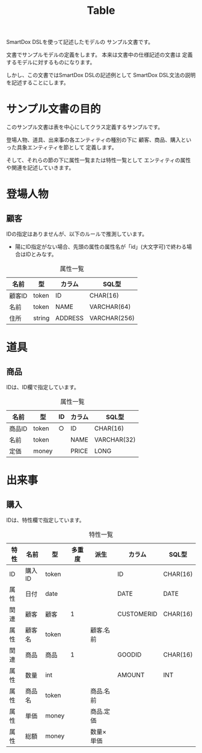 #+title: Table

SmartDox DSLを使って記述したモデルの
サンプル文書です。

文書でサンプルモデルの定義をします。
本来は文書中の仕様記述の文書は
定義するモデルに対するものになります。

しかし、この文書ではSmartDox DSLの記述例として
SmartDox DSL文法の説明を記述することにします。

* サンプル文書の目的

このサンプル文書は表を中心にしてクラス定義するサンプルです。

登場人物、道具、出来事の各エンティティの種別の下に
顧客、商品、購入といった具象エンティティを節として
定義します。

そして、それらの節の下に属性一覧または特性一覧として
エンティティの属性や関連を記述していきます。

* 登場人物

** 顧客

IDの指定はありませんが、以下のルールで推測しています。

- 陽にID指定がない場合、先頭の属性の属性名が「id」(大文字可)で終わる場合はIDとみなす。

#+caption: 属性一覧
| 名前   | 型     | カラム  | SQL型        |
|--------+--------+---------+--------------|
| 顧客ID | token  | ID      | CHAR(16)     |
| 名前   | token  | NAME    | VARCHAR(64)  |
| 住所   | string | ADDRESS | VARCHAR(256) |

* 道具

** 商品

IDは、ID欄で指定しています。

#+caption: 属性一覧
| 名前   | 型    | ID | カラム | SQL型       |
|--------+-------+----+--------+-------------|
| 商品ID | token | ○ | ID     | CHAR(16)    |
| 名前   | token |    | NAME   | VARCHAR(32) |
| 定価   | money |    | PRICE  | LONG        |

* 出来事

** 購入

IDは、特性欄で指定しています。

#+caption: 特性一覧
| 特性 | 名前   | 型    | 多重度 | 派生       | カラム     | SQL型    |
|------+--------+-------+--------+------------+------------+----------|
| ID   | 購入ID | token |        |            | ID         | CHAR(16) |
| 属性 | 日付   | date  |        |            | DATE       | DATE     |
| 関連 | 顧客   | 顧客  |      1 |            | CUSTOMERID | CHAR(16) |
| 属性 | 顧客名 | token |        | 顧客.名前  |            |          |
| 関連 | 商品   | 商品  |      1 |            | GOODID     | CHAR(16) |
| 属性 | 数量   | int   |        |            | AMOUNT     | INT      |
| 属性 | 商品名 | token |        | 商品.名前  |            |          |
| 属性 | 単価   | money |        | 商品.定価  |            |          |
| 属性 | 総額   | money |        | 数量×単価 |            |          |
